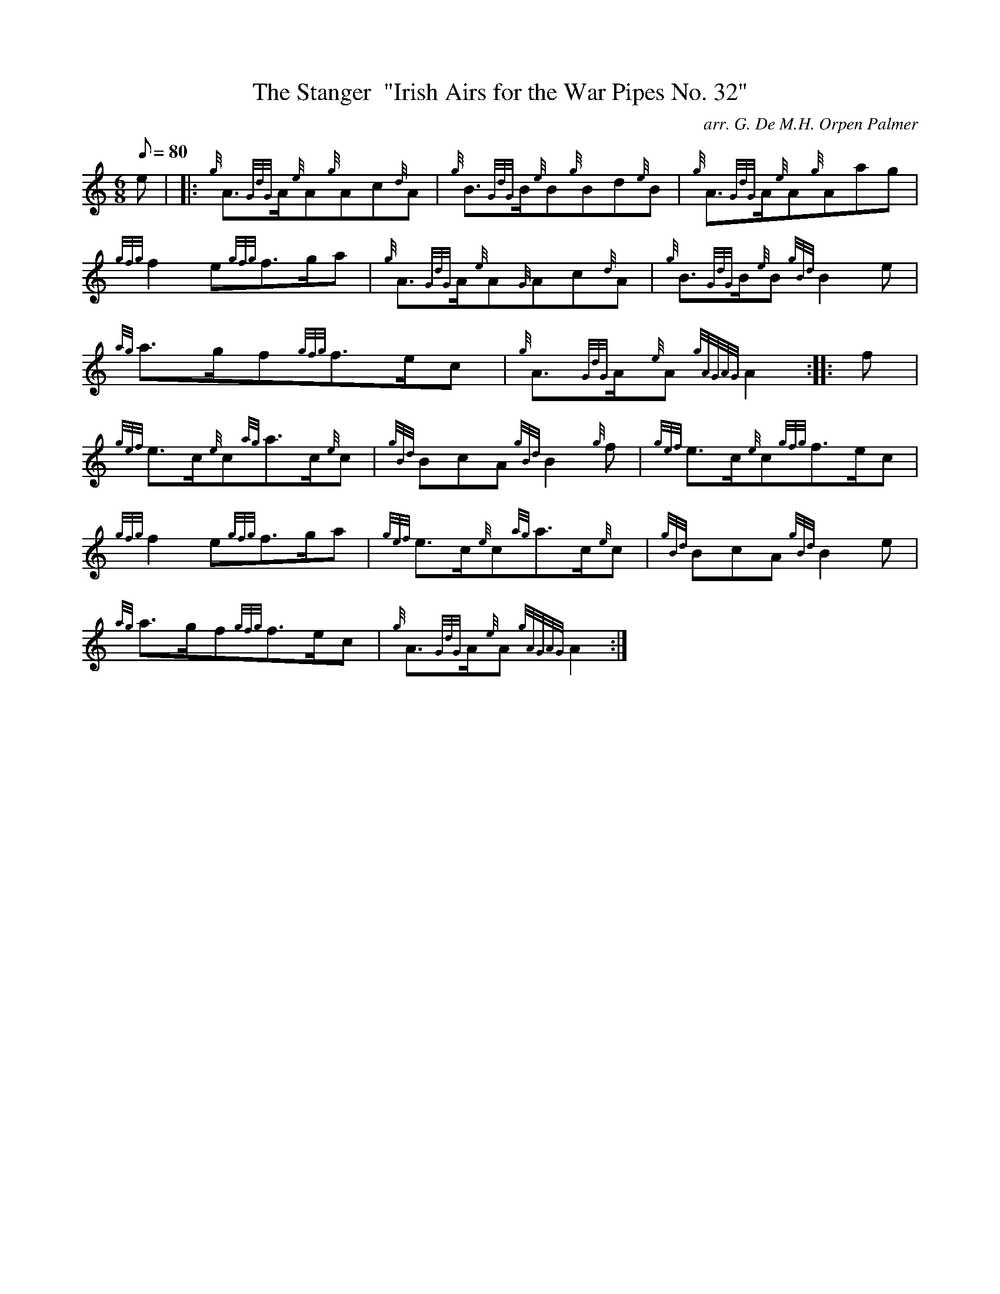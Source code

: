 X: 1
T:The Stanger  "Irish Airs for the War Pipes No. 32"
M:6/8
L:1/8
Q:80
C:arr. G. De M.H. Orpen Palmer
S:March
K:HP
e| |:
{g}A3/2{GdG}A/2{e}A{g}Ac{d}A|
{g}B3/2{GdG}B/2{e}B{g}Bd{e}B|
{g}A3/2{GdG}A/2{e}A{g}Aag|  !
{gfg}f2e{gfg}f3/2g/2a|
{g}A3/2{GdG}A/2{e}A{G}Ac{d}A|
{g}B3/2{GdG}B/2{e}B{gBd}B2e|  !
{ag}a3/2g/2f{gfg}f3/2e/2c|
{g}A3/2{GdG}A/2{e}A{gAGAG}A2:| |:
f|  !
{gef}e3/2c/2{e}c{ag}a3/2c/2{e}c|
{gBd}BcA{gBd}B2{g}f|
{gef}e3/2c/2{e}c{gfg}f3/2e/2c|  !
{gfg}f2e{gfg}f3/2g/2a|
{gef}e3/2c/2{e}c{ag}a3/2c/2{e}c|
{gBd}BcA{gBd}B2e|  !
{ag}a3/2g/2f{gfg}f3/2e/2c|
{g}A3/2{GdG}A/2{e}A{gAGAG}A2:|
